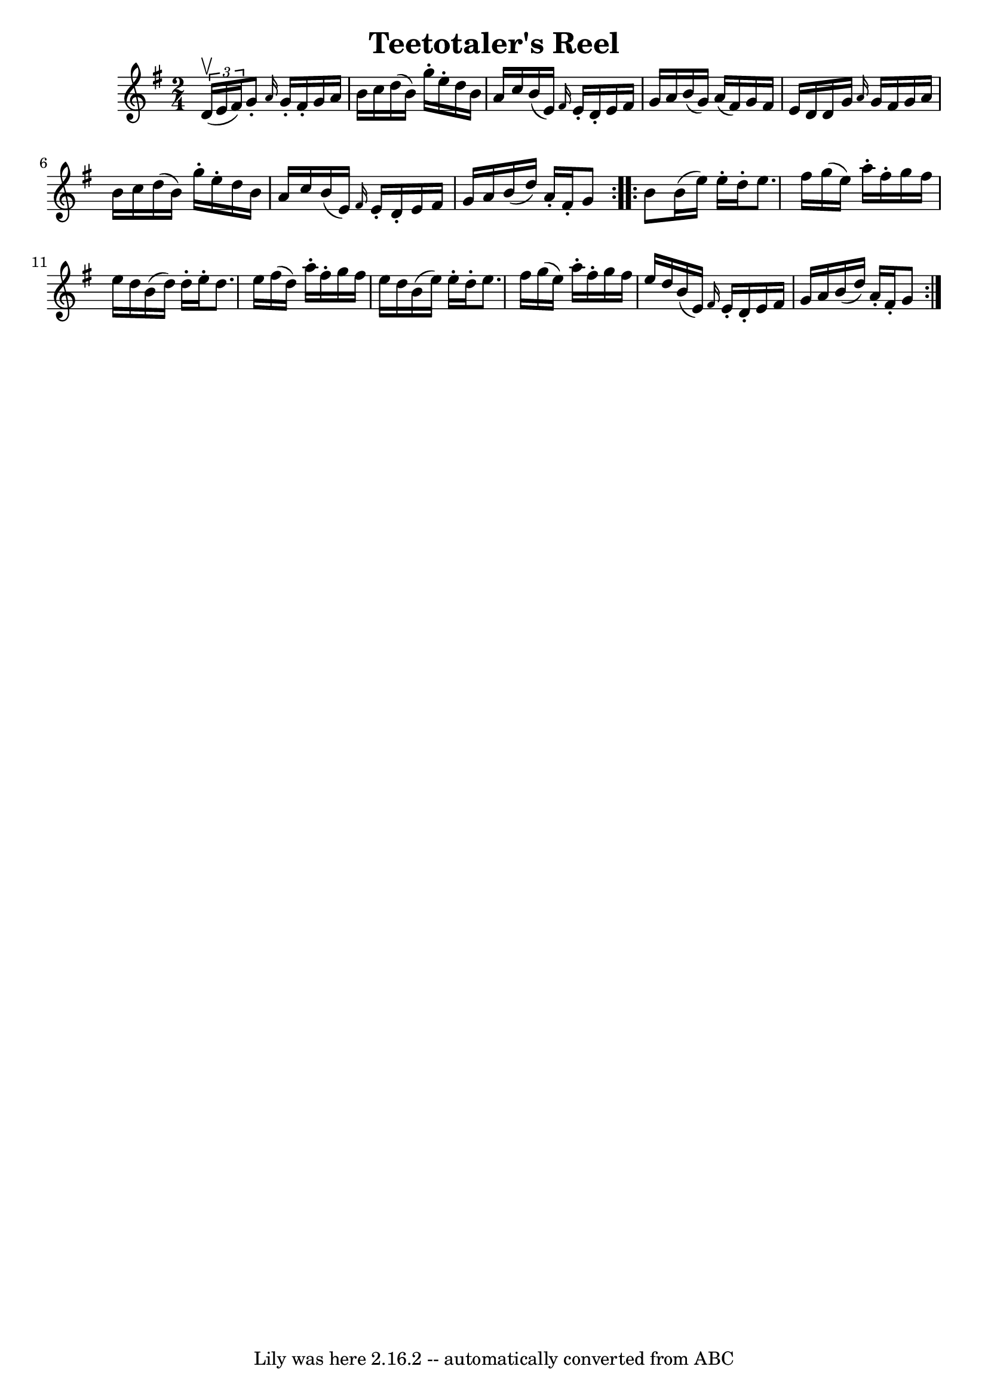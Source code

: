 \version "2.7.40"
\header {
	book = "Ryan's Mammoth Collection"
	crossRefNumber = "1"
	footnotes = ""
	tagline = "Lily was here 2.16.2 -- automatically converted from ABC"
	title = "Teetotaler's Reel"
}
voicedefault =  {
\set Score.defaultBarType = "empty"

\repeat volta 2 {
\time 2/4 \key g \major   \times 2/3 { d'16^\upbow(e'16 fis'16) } 
|
 g'8 -. \grace { a'16  } g'16 -. fis'16 -. g'16 a'16    
b'16 c''16  |
 d''16 (b'16) g''16 -. e''16 -. d''16    
b'16 a'16 c''16  |
 b'16 (e'16) \grace { fis'16  }   
e'16 -. d'16 -. e'16 fis'16 g'16 a'16  |
 b'16 (g'16  
-) a'16 (fis'16) g'16 fis'16 e'16 d'16  |
 d'16    
g'16  \grace { a'16  } g'16 fis'16 g'16 a'16 b'16 c''16  
|
 d''16 (b'16) g''16 -. e''16 -. d''16 b'16 a'16    
c''16  |
 b'16 (e'16) \grace { fis'16  } e'16 -. d'16 -.   
e'16 fis'16 g'16 a'16  |
 b'16 (d''16) a'16 -.   
fis'16 -. g'8  } \repeat volta 2 { b'8  |
 b'16 (e''16)   
e''16 -. d''16 -. e''8. fis''16  |
 g''16 (e''16) a''16 
-. fis''16 -. g''16 fis''16 e''16 d''16  |
 b'16 (d''16 
) d''16 -. e''16 -. d''8. e''16  |
 fis''16 (d''16)   
a''16 -. fis''16 -. g''16 fis''16 e''16 d''16  |
 b'16 (
 e''16) e''16 -. d''16 -. e''8. fis''16  |
 g''16 (
e''16) a''16 -. fis''16 -. g''16 fis''16 e''16 d''16  
|
 b'16 (e'16) \grace { fis'16  } e'16 -. d'16 -. e'16   
 fis'16 g'16 a'16  |
 b'16 (d''16) a'16 -. fis'16 -.   
g'8  }   
}

\score{
    <<

	\context Staff="default"
	{
	    \voicedefault 
	}

    >>
	\layout {
	}
	\midi {}
}
